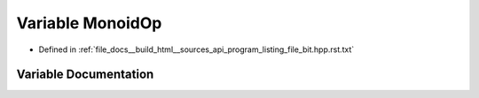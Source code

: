 .. _exhale_variable_program__listing__file__bit_8hpp_8rst_8txt_1ac8996a3795aa8f4c7af6163a7fa93f92:

Variable MonoidOp
=================

- Defined in :ref:`file_docs__build_html__sources_api_program_listing_file_bit.hpp.rst.txt`


Variable Documentation
----------------------


.. doxygenvariable:: MonoidOp
